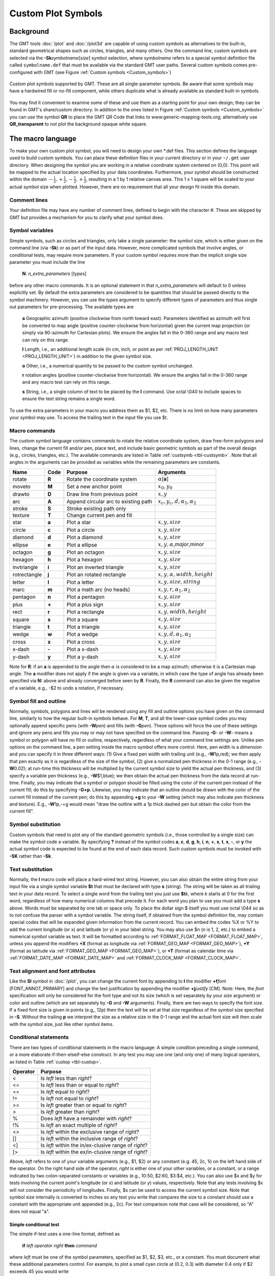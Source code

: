 .. _App-custom_symbols:

Custom Plot Symbols
===================

Background
----------

The GMT tools :doc:`/plot` and :doc:`/plot3d` are capable of using custom
symbols as alternatives to the built-in, standard geometrical shapes
such as circles, triangles, and many others. One the command line, custom
symbols are selected via the **-Sk**\ *symbolname*\ [*size*] symbol
selection, where *symbolname* refers to a special symbol definition file
called ``symbolname.def`` that must be available via the standard GMT user paths. Several
custom symbols comes pre-configured with GMT (see
Figure :ref:`Custom symbols <Custom_symbols>`)

.. _Custom_symbols:

.. figure:: /_images/GMT_App_N_1.*
   :width: 500 px
   :align: center

   Custom plot symbols supported by GMT. These are all single-parameter symbols.
   Be aware that some symbols may have a hardwired fill or no-fill component,
   while others duplicate what is already available as standard built-in symbols.


You may find it convenient to examine some of these and use them as a
starting point for your own design; they can be found in GMT's
share/custom directory.  In addition to the ones listed in Figure :ref:`Custom symbols <Custom_symbols>`
you can use the symbol **QR** to place the GMT QR Code that links to www.generic-mapping-tools.org;
alternatively use **QR_transparent** to *not* plot the background opaque white square.

The macro language
------------------

To make your own custom plot symbol, you will need to design your own
\*.def files. This section defines the language used to build custom
symbols. You can place these definition files in your current directory
or in your ``~/.gmt`` user directory. When designing the symbol you are working
in a relative coordinate system centered on (0,0). This point will be
mapped to the actual location specified by your data coordinates.
Furthermore, your symbol should be constructed within the domain
:math:`{-\frac{1}{2},+\frac{1}{2},-\frac{1}{2},+\frac{1}{2}}`, resulting
in a 1 by 1 relative canvas area. This 1 x 1 square will be scaled to your
actual symbol size when plotted.  However, there are no requirement that
all your design fit inside this domain.

Comment lines
~~~~~~~~~~~~~

Your definition file may have any number of comment lines, defined to
begin with the character #. These are skipped by GMT but provides a
mechanism for you to clarify what your symbol does.

Symbol variables
~~~~~~~~~~~~~~~~

Simple symbols, such as circles and triangles, only take a single
parameter: the symbol size, which is either given on the command line
(via **-Sk**) or as part of the input data. However, more complicated
symbols that involve angles, or conditional tests, may require more
parameters. If your custom symbol requires more than the implicit single size
parameter you must include the line

    **N**: *n_extra_parameters* [*types*]

before any other macro commands. It is an optional statement in that
*n_extra_parameters* will default to 0 unless explicitly set. By
default the extra parameters are considered to be quantities that should
be passed directly to the symbol machinery. However, you can use the
*types* argument to specify different types of parameters and thus single
out parameters for pre-processing. The available types are

  **a** Geographic azimuth (positive clockwise from north toward east). Parameters
  identified as azimuth will first be converted to map angle
  (positive counter-clockwise from horizontal) given the current
  map projection (or simply via 90-azimuth for Cartesian plots).
  We ensure the angles fall in the 0-360 range and any macro test can rely on this range.

  **l** Length, i.e., an additional length scale (in cm, inch, or point as
  per :ref:`PROJ_LENGTH_UNIT <PROJ_LENGTH_UNIT>`) in addition to the given symbol size.

  **o** Other, i.e., a numerical quantity to be passed to the custom symbol unchanged.

  **r** rotation angles (positive counter-clockwise from horizontal).
  We ensure the angles fall in the 0-360 range and any macro test can rely on this range.

  **s** String, i.e., a single column of text to be placed by the **l** command.
  Use octal \\040 to include spaces to ensure the text string remains a single word.

To use the extra parameters in your macro you address them as $1, $2, etc.  There
is no limit on how many parameters your symbol may use. To access the trailing text in
the input file you use $t.

Macro commands
~~~~~~~~~~~~~~

The custom symbol language contains commands to rotate the relative
coordinate system, draw free-form polygons and lines, change the current
fill and/or pen, place text, and include basic geometric symbols as part of the
overall design (e.g., circles, triangles, etc.). The available commands
are listed in Table :ref:`custsymb <tbl-custsymb>`.  Note that all angles
in the arguments can be provided as variables while the remaining parameters
are constants.

.. _tbl-custsymb:

+---------------+------------+----------------------------------------+--------------------------------------------+
| **Name**      | **Code**   | **Purpose**                            | **Arguments**                              |
+===============+============+========================================+============================================+
| rotate        | **R**      | Rotate the coordinate system           | :math:`\alpha`\[**a**]                     |
+---------------+------------+----------------------------------------+--------------------------------------------+
| moveto        | **M**      | Set a new anchor point                 | :math:`x_0, y_0`                           |
+---------------+------------+----------------------------------------+--------------------------------------------+
| drawto        | **D**      | Draw line from previous point          | :math:`x, y`                               |
+---------------+------------+----------------------------------------+--------------------------------------------+
| arc           | **A**      | Append circular arc to existing path   | :math:`x_c, y_c, d, \alpha_1, \alpha_2`    |
+---------------+------------+----------------------------------------+--------------------------------------------+
| stroke        | **S**      | Stroke existing path only              |                                            |
+---------------+------------+----------------------------------------+--------------------------------------------+
| texture       | **T**      | Change current pen and fill            |                                            |
+---------------+------------+----------------------------------------+--------------------------------------------+
| star          | **a**      | Plot a star                            | :math:`x, y, size`                         |
+---------------+------------+----------------------------------------+--------------------------------------------+
| circle        | **c**      | Plot a circle                          | :math:`x, y, size`                         |
+---------------+------------+----------------------------------------+--------------------------------------------+
| diamond       | **d**      | Plot a diamond                         | :math:`x, y, size`                         |
+---------------+------------+----------------------------------------+--------------------------------------------+
| ellipse       | **e**      | Plot a ellipse                         | :math:`x, y, \alpha`,\ *major*,\ *minor*   |
+---------------+------------+----------------------------------------+--------------------------------------------+
| octagon       | **g**      | Plot an octagon                        | :math:`x, y, size`                         |
+---------------+------------+----------------------------------------+--------------------------------------------+
| hexagon       | **h**      | Plot a hexagon                         | :math:`x, y, size`                         |
+---------------+------------+----------------------------------------+--------------------------------------------+
| invtriangle   | **i**      | Plot an inverted triangle              | :math:`x, y, size`                         |
+---------------+------------+----------------------------------------+--------------------------------------------+
| rotrectangle  | **j**      | Plot an rotated rectangle              | :math:`x, y, \alpha, width, height`        |
+---------------+------------+----------------------------------------+--------------------------------------------+
| letter        | **l**      | Plot a letter                          | :math:`x, y, size, string`                 |
+---------------+------------+----------------------------------------+--------------------------------------------+
| marc          | **m**      | Plot a math arc (no heads)             | :math:`x, y, r, \alpha_1, \alpha_2`        |
+---------------+------------+----------------------------------------+--------------------------------------------+
| pentagon      | **n**      | Plot a pentagon                        | :math:`x, y, size`                         |
+---------------+------------+----------------------------------------+--------------------------------------------+
| plus          | **+**      | Plot a plus sign                       | :math:`x, y, size`                         |
+---------------+------------+----------------------------------------+--------------------------------------------+
| rect          | **r**      | Plot a rectangle                       | :math:`x, y, width, height`                |
+---------------+------------+----------------------------------------+--------------------------------------------+
| square        | **s**      | Plot a square                          | :math:`x, y, size`                         |
+---------------+------------+----------------------------------------+--------------------------------------------+
| triangle      | **t**      | Plot a triangle                        | :math:`x, y, size`                         |
+---------------+------------+----------------------------------------+--------------------------------------------+
| wedge         | **w**      | Plot a wedge                           | :math:`x, y, d, \alpha_1, \alpha_2`        |
+---------------+------------+----------------------------------------+--------------------------------------------+
| cross         | **x**      | Plot a cross                           | :math:`x, y, size`                         |
+---------------+------------+----------------------------------------+--------------------------------------------+
| x-dash        | **-**      | Plot a x-dash                          | :math:`x, y, size`                         |
+---------------+------------+----------------------------------------+--------------------------------------------+
| y-dash        | **y**      | Plot a y-dash                          | :math:`x, y, size`                         |
+---------------+------------+----------------------------------------+--------------------------------------------+

Note for **R**\: if an **a** is appended to the angle then :math:`\alpha` is considered
to be a map azimuth; otherwise it is a Cartesian map angle.  The **a** modifier
does not apply if the angle is given via a variable, in which case the type of angle
has already been specified via **N:** above and already converged before seen by **R**.
Finally, the **R** command can also be given the negative of a variable, e.g., -$2 to
undo a rotation, if necessary.

Symbol fill and outline
~~~~~~~~~~~~~~~~~~~~~~~

Normally, symbols, polygons and lines will be rendered using any
fill and outline options you have given on the command line, similarly to how
the regular built-in symbols behave. For **M**, **T**, and all the lower-case
symbol codes you may optionally append specific pens (with **-W**\ *pen*) and fills (with
**-G**\ *pen*).  These options will force the use of these settings and
ignore any pens and fills you may or may not have specified on the command line.
Passing **-G**- or **-W**- means a symbol or polygon will have no
fill or outline, respectively, regardless of what your command line settings are.
Unlike pen options on the command line, a pen setting inside the macro symbol
offers more control.  Here, pen width is a *dimension* and you can specify
it in three different ways: (1) Give a fixed pen width with trailing unit (e.g., **-W**\ 1p,red);
we then apply that pen exactly as it is regardless of the size of the symbol,
(2) give a normalized pen thickness in the 0-1 range (e.g., **-W**\ 0.02);
at run-time this thickness will be multiplied by the current symbol size to yield
the actual pen thickness, and (3) specify a variable pen thickness (e.g., **-W**\ $1,blue); we then
obtain the actual pen thickness from the data record at run-time.
Finally, you may indicate that a symbol or polygon should be filled using the color
of the current pen instead of the current fill; do this by specifying **-G+p**.
Likewise, you may indicate that an outline should be drawn with the color of the
current fill instead of the current pen; do this by appending **+g** to your
**-W** setting (which may also indicate pen thickness and texture).  E.g.,
**-W**\ 1p,-+g would mean "draw the outline with a 1p thick dashed pen but obtain
the color from the current fill".

Symbol substitution
~~~~~~~~~~~~~~~~~~~

Custom symbols that need to plot any of the standard geometric symbols
(i.e., those controlled by a single size) can make the symbol code a variable.  By specifying **?** instead
of the symbol codes **a**, **c**, **d**, **g**, **h**, **i**, **n**, **+**, **s**, **t**,
**x**, **-**, or **y** the actual symbol code is expected to be found at the end of
each data record.  Such custom symbols must be invoked with **-SK** rather than **-Sk**.

Text substitution
~~~~~~~~~~~~~~~~~

Normally, the **l** macro code will place a hard-wired text string.  However,
you can also obtain the entire string from your input file via a single symbol
variable **$t** that must be declared with type **s** (string).  The string will be taken
as all trialing text in your data record.  To select a single word from the trailing text
you just use **$t**\ *k*, where *k* starts at 0 for the first word, regardless of how many numerical
columns that precede it.  For each word you plan to use you must add a type **s** above.
Words must be separated by one tab or space only.  To place the dollar sign $ itself you must
use octal \\044 so as to not confuse the parser with a symbol variable.
The string itself, if obtained from the symbol definition file,
may contain special codes that will be expanded given information from the current record.  You
can embed the codes %X or %Y to add the current longitude (or x) and latitude (or y) in
your label string. You may also use $n (*n* is 1, 2, etc.) to embed a numerical symbol variable as text.
It will be formatted according to :ref:`FORMAT_FLOAT_MAP <FORMAT_FLOAT_MAP>`,
unless you append the modifiers **+X** (format as longitude via :ref:`FORMAT_GEO_MAP <FORMAT_GEO_MAP>`),
**+Y** (format as latitude via :ref:`FORMAT_GEO_MAP <FORMAT_GEO_MAP>`), or **+T** (format as calendar time via
:ref:`FORMAT_DATE_MAP <FORMAT_DATE_MAP>` and :ref:`FORMAT_CLOCK_MAP <FORMAT_CLOCK_MAP>`.

Text alignment and font attributes
~~~~~~~~~~~~~~~~~~~~~~~~~~~~~~~~~~

Like the **Sl** symbol in :doc:`/plot`, you can change the current
font by appending to **l** the modifier **+f**\ *font* [FONT_ANNOT_PRIMARY] and change the text justification
by appending the modifier **+j**\ *justify* [CM]. Note: Here, the *font* specification
will only be considered for the font type and not its size (which is set separately by your *size*
argument) or color and outline (which are set separately by **-G** and **-W** arguments).
Finally, there are two ways to specify the font size.  If a fixed font size is given in points
(e.g,, 12p) then the text will be set at that size regardless of the symbol size specified in **-S**.
Without the trailing **p** we interpret the size as a relative size in the 0-1 range and the actual
font size will then scale with the symbol size, just like other symbol items.

Conditional statements
~~~~~~~~~~~~~~~~~~~~~~

There are two types of conditional statements in the macro language: A
simple condition preceding a single command, or a more elaborate
if-then-elseif-else construct. In any test you may use one (and only
one) of many logical operators, as listed in Table :ref:`custop <tbl-custop>`.

.. _tbl-custop:

+----------------+----------------------------------------------------------+
| **Operator**   | **Purpose**                                              |
+================+==========================================================+
| <              | Is *left* less than *right*?                             |
+----------------+----------------------------------------------------------+
| <=             | Is *left* less than or equal to *right*?                 |
+----------------+----------------------------------------------------------+
| ==             | Is *left* equal to *right*?                              |
+----------------+----------------------------------------------------------+
| !=             | Is *left* not equal to *right*?                          |
+----------------+----------------------------------------------------------+
| >=             | Is *left* greater than or equal to *right*?              |
+----------------+----------------------------------------------------------+
| >              | Is *left* greater than *right*?                          |
+----------------+----------------------------------------------------------+
| %              | Does *left* have a remainder with *right*?               |
+----------------+----------------------------------------------------------+
| !%             | Is *left* an exact multiple of *right*?                  |
+----------------+----------------------------------------------------------+
| <>             | Is *left* within the exclusive range of *right*?         |
+----------------+----------------------------------------------------------+
| []             | Is *left* within the inclusive range of *right*?         |
+----------------+----------------------------------------------------------+
| <]             | Is *left* within the in/ex-clusive range of *right*?     |
+----------------+----------------------------------------------------------+
| [>             | Is *left* within the ex/in-clusive range of *right*?     |
+----------------+----------------------------------------------------------+

Above, *left* refers to one of your variable arguments (e.g., $1, $2) or any constant
(e.g. 45, 2c, 1i) on the left hand side of the operator.  On the right hand side of the
operator, *right* is either one of your other variables, or a constant, or a range indicated by
two colon-separated constants or variables (e.g., 10:50, $2:60, $3:$4, etc.).
You can also use $x and $y for tests involving the current point's longitude (or *x*) and
latitude (or *y*) values, respectively.  Note that any tests involving $x will not consider
the periodicity of longitudes.  Finally, $s can be used to access the current symbol size.
Note that symbol size internally is converted to inches so any test you write that compares
the size to a constant should use a constant with the appropriate unit appended (e.g., 2c).
For text comparison note that case will be considered, so "A" does not equal "a".

Simple conditional test
^^^^^^^^^^^^^^^^^^^^^^^

The simple if-test uses a one-line format, defined as

    **if** *left* *operator* *right* **then** *command*

where *left* must be one of the symbol parameters, specified as $1, $2,
$3, etc., or a constant. You must document what these additional parameters control. For
example, to plot a small cyan circle at (0.2, 0.3) with diameter 0.4
only if $2 exceeds 45 you would write

    ::

     if $2 > 45 then 0.2 0.3 0.4 c -Gcyan

Note that this form of the conditional test has no mechanism for an
**else** branch, but this can be accomplished by repeating the test but
reversing the logic for the second copy, e.g.,

    ::

     if $1 > 10 then 0 0 0.5 c -Gred
     if $1 <= 10 then 0 0 0.5 c -Gblue

or you may instead consider the complete conditional construct below.
Using a comparison between variables is similarly straightforward:

    ::

     if $2 > $3 then 0.2 0.3 0.4 c -Ggreen


If you are comparing text strings then $t can be on either side of the operator and
the other side would be a string constant (in quotes if containing spaces).

Complete conditional test
^^^^^^^^^^^^^^^^^^^^^^^^^

The complete conditional test uses a multi-line format, such as

| **if** *left* *operator* *right* **then** {
|  <one or more lines with commands>
| } **elseif** *left* *operator* *right* **then** {
|  <one or more lines with commands>
| } **else** {
|  <one or more lines with commands>
| }

The **elseif** (one or more) and **else** branches are optional. Note
that the syntax is strictly enforced, meaning the opening brace must
appear after **then** with nothing following it, and the closing brace
must appear by itself with no other text, and that the **elseif** and
**else** statements must have both closing and opening braces on the
same line (and nothing else). If you need comments please add them as
separate lines.  You may nest tests as well (up to 10
levels deep), e.g.,

   ::

    if $1 > 45 then {
            if $2 [> 0:10 then 0 0 0.5 c -Gred
    } elseif $1 < 15 then {
            if $2 [> 0:10 then 0 0 0.5 c -Ggreen
    } else {
            if $2 [> 10:20 then {
                    0 0 M -W1p,blue
                    0.3 0.3 D
                    S
                    0.3 0.3 0.3 c -Gcyan
            }
    }
